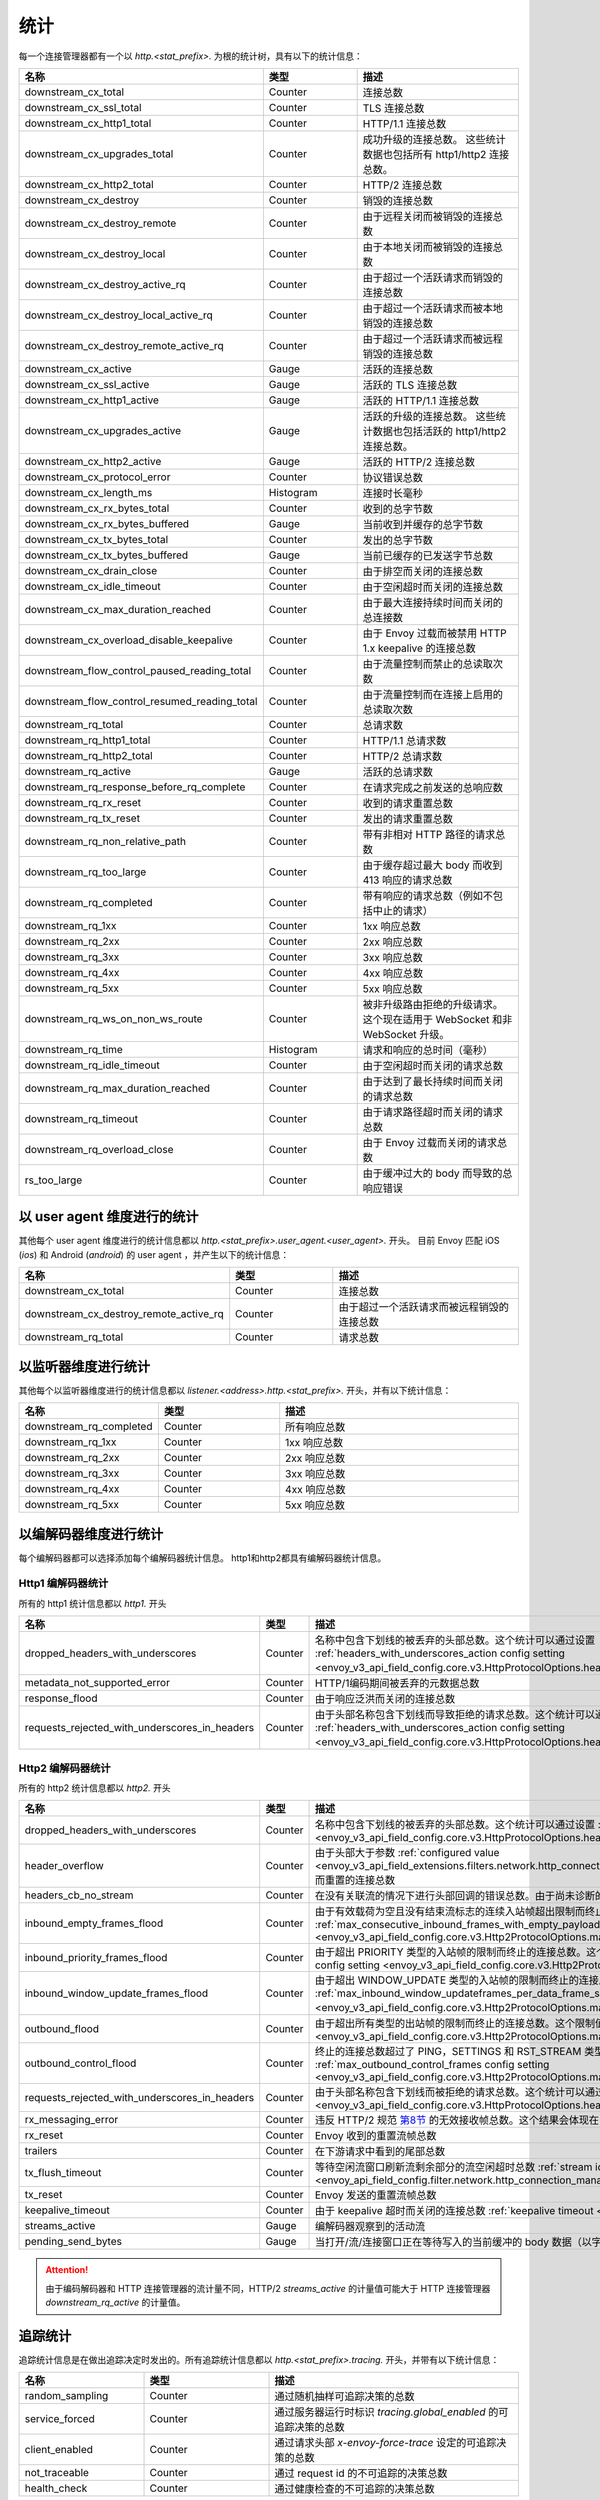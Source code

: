 .. _config_http_conn_man_stats:

统计
==========

每一个连接管理器都有一个以 *http.<stat_prefix>.* 为根的统计树，具有以下的统计信息：

.. csv-table::
   :header: 名称, 类型, 描述
   :widths: 1, 1, 2

   downstream_cx_total, Counter, 连接总数
   downstream_cx_ssl_total, Counter, TLS 连接总数
   downstream_cx_http1_total, Counter, HTTP/1.1 连接总数
   downstream_cx_upgrades_total, Counter, 成功升级的连接总数。 这些统计数据也包括所有 http1/http2 连接总数。
   downstream_cx_http2_total, Counter, HTTP/2 连接总数
   downstream_cx_destroy, Counter, 销毁的连接总数
   downstream_cx_destroy_remote, Counter, 由于远程关闭而被销毁的连接总数
   downstream_cx_destroy_local, Counter, 由于本地关闭而被销毁的连接总数
   downstream_cx_destroy_active_rq, Counter, 由于超过一个活跃请求而销毁的连接总数
   downstream_cx_destroy_local_active_rq, Counter, 由于超过一个活跃请求而被本地销毁的连接总数
   downstream_cx_destroy_remote_active_rq, Counter, 由于超过一个活跃请求而被远程销毁的连接总数
   downstream_cx_active, Gauge, 活跃的连接总数
   downstream_cx_ssl_active, Gauge, 活跃的 TLS 连接总数
   downstream_cx_http1_active, Gauge, 活跃的 HTTP/1.1 连接总数
   downstream_cx_upgrades_active, Gauge, 活跃的升级的连接总数。 这些统计数据也包括活跃的 http1/http2 连接总数。
   downstream_cx_http2_active, Gauge, 活跃的 HTTP/2 连接总数
   downstream_cx_protocol_error, Counter, 协议错误总数
   downstream_cx_length_ms, Histogram, 连接时长毫秒
   downstream_cx_rx_bytes_total, Counter, 收到的总字节数
   downstream_cx_rx_bytes_buffered, Gauge, 当前收到并缓存的总字节数
   downstream_cx_tx_bytes_total, Counter, 发出的总字节数
   downstream_cx_tx_bytes_buffered, Gauge, 当前已缓存的已发送字节总数
   downstream_cx_drain_close, Counter, 由于排空而关闭的连接总数
   downstream_cx_idle_timeout, Counter, 由于空闲超时而关闭的连接总数
   downstream_cx_max_duration_reached, Counter, 由于最大连接持续时间而关闭的总连接数
   downstream_cx_overload_disable_keepalive, Counter, 由于 Envoy 过载而被禁用 HTTP 1.x keepalive 的连接总数
   downstream_flow_control_paused_reading_total, Counter, 由于流量控制而禁止的总读取次数
   downstream_flow_control_resumed_reading_total, Counter, 由于流量控制而在连接上启用的总读取次数
   downstream_rq_total, Counter, 总请求数
   downstream_rq_http1_total, Counter, HTTP/1.1 总请求数
   downstream_rq_http2_total, Counter, HTTP/2 总请求数
   downstream_rq_active, Gauge, 活跃的总请求数
   downstream_rq_response_before_rq_complete, Counter, 在请求完成之前发送的总响应数
   downstream_rq_rx_reset, Counter, 收到的请求重置总数
   downstream_rq_tx_reset, Counter, 发出的请求重置总数
   downstream_rq_non_relative_path, Counter, 带有非相对 HTTP 路径的请求总数
   downstream_rq_too_large, Counter, 由于缓存超过最大 body 而收到 413 响应的请求总数
   downstream_rq_completed, Counter, 带有响应的请求总数（例如不包括中止的请求）
   downstream_rq_1xx, Counter, 1xx 响应总数
   downstream_rq_2xx, Counter, 2xx 响应总数
   downstream_rq_3xx, Counter, 3xx 响应总数
   downstream_rq_4xx, Counter, 4xx 响应总数
   downstream_rq_5xx, Counter, 5xx 响应总数
   downstream_rq_ws_on_non_ws_route, Counter, 被非升级路由拒绝的升级请求。这个现在适用于 WebSocket 和非 WebSocket 升级。
   downstream_rq_time, Histogram, 请求和响应的总时间（毫秒）
   downstream_rq_idle_timeout, Counter, 由于空闲超时而关闭的请求总数
   downstream_rq_max_duration_reached, Counter, 由于达到了最长持续时间而关闭的请求总数
   downstream_rq_timeout, Counter, 由于请求路径超时而关闭的请求总数
   downstream_rq_overload_close, Counter, 由于 Envoy 过载而关闭的请求总数
   rs_too_large, Counter, 由于缓冲过大的 body 而导致的总响应错误

以 user agent 维度进行的统计
----------------------------

其他每个 user agent 维度进行的统计信息都以 *http.<stat_prefix>.user_agent.<user_agent>.* 开头。 目前 Envoy 匹配 iOS (*ios*) 和 Android (*android*) 的 user agent ，并产生以下的统计信息：

.. csv-table::
   :header: 名称, 类型, 描述
   :widths: 1, 1, 2

   downstream_cx_total, Counter, 连接总数
   downstream_cx_destroy_remote_active_rq, Counter, 由于超过一个活跃请求而被远程销毁的连接总数
   downstream_rq_total, Counter, 请求总数

.. _config_http_conn_man_stats_per_listener:

以监听器维度进行统计
-----------------------

其他每个以监听器维度进行的统计信息都以 *listener.<address>.http.<stat_prefix>.* 开头，并有以下统计信息：


.. csv-table::
   :header: 名称, 类型, 描述
   :widths: 1, 1, 2

   downstream_rq_completed, Counter, 所有响应总数
   downstream_rq_1xx, Counter, 1xx 响应总数
   downstream_rq_2xx, Counter, 2xx 响应总数
   downstream_rq_3xx, Counter, 3xx 响应总数
   downstream_rq_4xx, Counter, 4xx 响应总数
   downstream_rq_5xx, Counter, 5xx 响应总数

.. _config_http_conn_man_stats_per_codec:

以编解码器维度进行统计
-----------------------

每个编解码器都可以选择添加每个编解码器统计信息。 http1和http2都具有编解码器统计信息。

Http1 编解码器统计
~~~~~~~~~~~~~~~~~~~~~~

所有的 http1 统计信息都以 *http1.* 开头

.. csv-table::
   :header: 名称, 类型, 描述
   :widths: 1, 1, 2

   dropped_headers_with_underscores, Counter, 名称中包含下划线的被丢弃的头部总数。这个统计可以通过设置 :ref:`headers_with_underscores_action config setting <envoy_v3_api_field_config.core.v3.HttpProtocolOptions.headers_with_underscores_action>`。
   metadata_not_supported_error, Counter, HTTP/1编码期间被丢弃的元数据总数
   response_flood, Counter, 由于响应泛洪而关闭的连接总数
   requests_rejected_with_underscores_in_headers, Counter, 由于头部名称包含下划线而导致拒绝的请求总数。这个统计可以通过设置 :ref:`headers_with_underscores_action config setting <envoy_v3_api_field_config.core.v3.HttpProtocolOptions.headers_with_underscores_action>`。

Http2 编解码器统计
~~~~~~~~~~~~~~~~~~~~~~

所有的 http2 统计信息都以 *http2.* 开头

.. csv-table::
   :header: 名称, 类型, 描述
   :widths: 1, 1, 2

   dropped_headers_with_underscores, Counter, 名称中包含下划线的被丢弃的头部总数。这个统计可以通过设置 :ref:`headers_with_underscores_action config setting <envoy_v3_api_field_config.core.v3.HttpProtocolOptions.headers_with_underscores_action>`
   header_overflow, Counter,由于头部大于参数 :ref:`configured value <envoy_v3_api_field_extensions.filters.network.http_connection_manager.v3.HttpConnectionManager.max_request_headers_kb>` 而重置的连接总数
   headers_cb_no_stream, Counter, 在没有关联流的情况下进行头部回调的错误总数。由于尚未诊断的 bug，这将跟踪意外发生。
   inbound_empty_frames_flood, Counter, 由于有效载荷为空且没有结束流标志的连续入站帧超出限制而终止的连接总数。这个限制值可以通过设置 :ref:`max_consecutive_inbound_frames_with_empty_payload config setting <envoy_v3_api_field_config.core.v3.Http2ProtocolOptions.max_consecutive_inbound_frames_with_empty_payload>`
   inbound_priority_frames_flood, Counter, 由于超出 PRIORITY 类型的入站帧的限制而终止的连接总数。这个限制值可以通过设置 :ref:`max_inbound_priority_frames_per_stream config setting <envoy_v3_api_field_config.core.v3.Http2ProtocolOptions.max_inbound_priority_frames_per_stream>`.
   inbound_window_update_frames_flood, Counter, 由于超出 WINDOW_UPDATE 类型的入站帧的限制而终止的连接总数。这个限制值可以通过设置 :ref:`max_inbound_window_updateframes_per_data_frame_sent config setting <envoy_v3_api_field_config.core.v3.Http2ProtocolOptions.max_inbound_window_update_frames_per_data_frame_sent>`。
   outbound_flood, Counter, 由于超出所有类型的出站帧的限制而终止的连接总数。这个限制值可以通过设置 :ref:`max_outbound_frames config setting <envoy_v3_api_field_config.core.v3.Http2ProtocolOptions.max_outbound_frames>`
   outbound_control_flood, Counter, "终止的连接总数超过了 PING，SETTINGS 和 RST_STREAM 类型的出站帧的限制。这个限制可以通过设置 :ref:`max_outbound_control_frames config setting <envoy_v3_api_field_config.core.v3.Http2ProtocolOptions.max_outbound_control_frames>`"
   requests_rejected_with_underscores_in_headers, Counter, 由于头部名称包含下划线而被拒绝的请求总数。这个统计可以通过设置 :ref:`headers_with_underscores_action config setting <envoy_v3_api_field_config.core.v3.HttpProtocolOptions.headers_with_underscores_action>`
   rx_messaging_error, Counter, 违反 HTTP/2 规范 `第8节 <https://tools.ietf.org/html/rfc7540#section-8>`_ 的无效接收帧总数。这个结果会体现在 *tx_reset*
   rx_reset, Counter, Envoy 收到的重置流帧总数
   trailers, Counter, 在下游请求中看到的尾部总数
   tx_flush_timeout, Counter, 等待空闲流窗口刷新流剩余部分的流空闲超时总数 :ref:`stream idle timeouts <envoy_api_field_config.filter.network.http_connection_manager.v2.HttpConnectionManager.stream_idle_timeout>`
   tx_reset, Counter, Envoy 发送的重置流帧总数
   keepalive_timeout, Counter, 由于 keepalive 超时而关闭的连接总数 :ref:`keepalive timeout <envoy_v3_api_field_config.core.v3.KeepaliveSettings.timeout>`
   streams_active, Gauge, 编解码器观察到的活动流
   pending_send_bytes, Gauge, 当打开/流/连接窗口正在等待写入的当前缓冲的 body 数据（以字节为单位）

.. attention::

  由于编码解码器和 HTTP 连接管理器的流计量不同，HTTP/2 `streams_active` 的计量值可能大于 HTTP 连接管理器 `downstream_rq_active` 的计量值。

追踪统计
------------------

追踪统计信息是在做出追踪决定时发出的。所有追踪统计信息都以 *http.<stat_prefix>.tracing.* 开头，并带有以下统计信息：

.. csv-table::
   :header: 名称, 类型, 描述
   :widths: 1, 1, 2

   random_sampling, Counter, 通过随机抽样可追踪决策的总数
   service_forced, Counter, 通过服务器运行时标识 *tracing.global_enabled* 的可追踪决策的总数
   client_enabled, Counter, 通过请求头部 *x-envoy-force-trace* 设定的可追踪决策的总数
   not_traceable, Counter, 通过 request id 的不可追踪的决策总数
   health_check, Counter, 通过健康检查的不可追踪的决策总数
